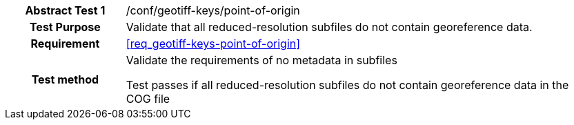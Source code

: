 [[ats_geotiff-keys-point-of-origin]]
[cols=">20h,<80d",width="100%"]
|===
|*Abstract Test {counter:ats-id}* |/conf/geotiff-keys/point-of-origin
| Test Purpose | Validate that all reduced-resolution subfiles do not contain georeference data.
| Requirement | <<req_geotiff-keys-point-of-origin>>
| Test method | Validate the requirements of no metadata in subfiles

Test passes if all reduced-resolution subfiles do not contain georeference data in the COG file

|===
